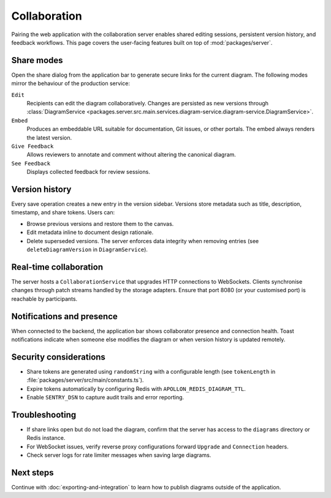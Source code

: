 Collaboration
=============

Pairing the web application with the collaboration server enables shared editing
sessions, persistent version history, and feedback workflows. This page covers
the user-facing features built on top of :mod:`packages/server`.

Share modes
-----------

Open the share dialog from the application bar to generate secure links for the
current diagram. The following modes mirror the behaviour of the production
service:

``Edit``
    Recipients can edit the diagram collaboratively. Changes are persisted as
    new versions through :class:`DiagramService <packages.server.src.main.services.diagram-service.diagram-service.DiagramService>`.
``Embed``
    Produces an embeddable URL suitable for documentation, Git issues, or other
    portals. The embed always renders the latest version.
``Give Feedback``
    Allows reviewers to annotate and comment without altering the canonical
    diagram.
``See Feedback``
    Displays collected feedback for review sessions.

Version history
---------------

Every save operation creates a new entry in the version sidebar. Versions store
metadata such as title, description, timestamp, and share tokens. Users can:

* Browse previous versions and restore them to the canvas.
* Edit metadata inline to document design rationale.
* Delete superseded versions. The server enforces data integrity when removing
  entries (see ``deleteDiagramVersion`` in ``DiagramService``).

Real-time collaboration
-----------------------

The server hosts a ``CollaborationService`` that upgrades HTTP connections to
WebSockets. Clients synchronise changes through patch streams handled by the
storage adapters. Ensure that port 8080 (or your customised port) is reachable by
participants.

Notifications and presence
--------------------------

When connected to the backend, the application bar shows collaborator presence
and connection health. Toast notifications indicate when someone else modifies
the diagram or when version history is updated remotely.

Security considerations
-----------------------

* Share tokens are generated using ``randomString`` with a configurable length
  (see ``tokenLength`` in :file:`packages/server/src/main/constants.ts`).
* Expire tokens automatically by configuring Redis with
  ``APOLLON_REDIS_DIAGRAM_TTL``.
* Enable ``SENTRY_DSN`` to capture audit trails and error reporting.

Troubleshooting
---------------

* If share links open but do not load the diagram, confirm that the server has
  access to the ``diagrams`` directory or Redis instance.
* For WebSocket issues, verify reverse proxy configurations forward ``Upgrade``
  and ``Connection`` headers.
* Check server logs for rate limiter messages when saving large diagrams.

Next steps
----------

Continue with :doc:`exporting-and-integration` to learn how to publish diagrams
outside of the application.
